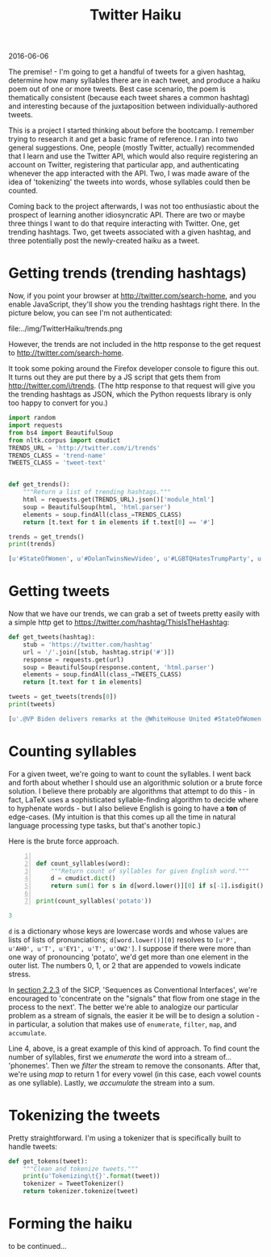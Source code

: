 #+OPTIONS: toc:nil
#+HTML_HEAD: <link href="../css/solarized-dark.css" rel="stylesheet" />
#+HTML_LINK_HOME: ../index.html
#+TITLE: Twitter Haiku
2016-06-06

The premise! - I'm going to get a handful of tweets for a given hashtag, determine how many syllables there are in each tweet, and produce a haiku poem out of one or more tweets. Best case scenario, the poem is thematically consistent (because each tweet shares a common hashtag) and interesting because of the juxtaposition between individually-authored tweets.

This is a project I started thinking about before the bootcamp. I remember trying to research it and get a basic frame of reference. I ran into two general suggestions. One, people (mostly Twitter, actually) recommended that I learn and use the Twitter API, which would also require registering an account on Twitter, registering that particular app, and authenticating whenever the app interacted with the API. Two, I was made aware of the idea of 'tokenizing' the tweets into words, whose syllables could then be counted.

Coming back to the project afterwards, I was not too enthusiastic about the prospect of learning another idiosyncratic API. There are two or maybe three things I want to do that require interacting with Twitter. One, get trending hashtags. Two, get tweets associated with a given hashtag, and three potentially post the newly-created haiku as a tweet.

* Getting trends (trending hashtags)
Now, if you point your browser at http://twitter.com/search-home, and you enable JavaScript, they'll show you the trending hashtags right there. In the picture below, you can see I'm not authenticated:

file:../img/TwitterHaiku/trends.png

However, the trends are not included in the http response to the get request to http://twitter.com/search-home.

It took some poking around the Firefox developer console to figure this out. It turns out they are put there by a JS script that gets them from http://twitter.com/i/trends. (The http response to that request will give you the trending hashtags as JSON, which the Python requests library is only too happy to convert for you.)

#+BEGIN_SRC python
import random
import requests
from bs4 import BeautifulSoup
from nltk.corpus import cmudict
TRENDS_URL = 'http://twitter.com/i/trends'
TRENDS_CLASS = 'trend-name'
TWEETS_CLASS = 'tweet-text'


def get_trends():
    """Return a list of trending hashtags."""
    html = requests.get(TRENDS_URL).json()['module_html']
    soup = BeautifulSoup(html, 'html.parser')
    elements = soup.findAll(class_=TRENDS_CLASS)
    return [t.text for t in elements if t.text[0] == '#']

trends = get_trends()
print(trends)
#+END_SRC

#+BEGIN_SRC python
[u'#StateOfWomen', u'#DolanTwinsNewVideo', u'#LGBTQHatesTrumpParty', u'#BB18', u'#5sosfansbreaktheinternet']
#+END_SRC

* Getting tweets
Now that we have our trends, we can grab a set of tweets pretty easily with a simple http get to https://twitter.com/hashtag/ThisIsTheHashtag:

#+BEGIN_SRC python
def get_tweets(hashtag):
    stub = 'https://twitter.com/hashtag'
    url = '/'.join([stub, hashtag.strip('#')])
    response = requests.get(url)
    soup = BeautifulSoup(response.content, 'html.parser')
    elements = soup.findAll(class_=TWEETS_CLASS)
    return [t.text for t in elements]

tweets = get_tweets(trends[0])
print(tweets)
#+END_SRC

#+BEGIN_SRC python
[u'.@VP Biden delivers remarks at the @WhiteHouse United #StateOfWomen Summit in Washington, D.C. http://snpy.tv/1URbJK9\xa0', u"Thank you for yours. We're all #StrongerTogether. #StateOfWomen https://twitter.com/GlobalFundWomen/status/742732656807444480\xa0\u2026", u"Thank you @Mariska for your incredible passion & commitment to survivors of sexual violence. We're excited to be here, too! #stateofwomen", u'Mic drop @POTUS    #StateOfWomen http://huff.to/238aNaA\xa0pic.twitter.com/IapDBiAwPy', u'"This is what a feminist looks like."\n\n#StateOfWomen pic.twitter.com/RwwK2JpUyp', u"Amy answers @deeljcr's #SMARTGIRLSASK question on maintaining friendships  #StateOfWomen @reportinglabspic.twitter.com/k7KSNTwRo0", u'Meet Mikaila Ulmer, the 11-year-old entrepreneur who introduced @POTUS at #StateofWomen http://bit.ly/1XnSaiP\xa0pic.twitter.com/xbpfNFCoSx', u"the #StateOfWomen summit celebrates how far we've come regarding women's rights - and how far we still have to go https://amp.twimg.com/v/144d35e7-9e4c-4f5e-a0f6-6e352e434d17\xa0\u2026", u'Pres Obama at #StateofWomen speaking on the need for equality in the workforce, incl. paid family and sick leave. pic.twitter.com/v9IkoYLSGX', u'It appears that because Joe Biden spoke for almost an hour at #StateOfWomen, the rest of the schedule is truncated.', u'Melinda on the gender gap nobody\u2019s talking about. #StateOfWomen http://b-gat.es/1URmEnc\xa0', u'"Our country is not just about the Benjamins," says @POTUS at #StateofWomen. "It\'s about the Tubmans, too" pic.twitter.com/vyjYgECZ9z', u'Ur bae @POTUS tells #StateofWomen he loves babies: "They bring them into the Oval Office. Makes me feel good." pic.twitter.com/YJd0SavsEx', u'"We passed the ACA to give more Americans the security of health care coverage." \u2014@POTUS #StateOfWomen pic.twitter.com/ez2ef0DXG8', u'"Today, thanks to the Affordable Care Act, birth control is free." #StateOfWomen #ThanksObamacarepic.twitter.com/oqEPYGkdJe', u'"I may be a little grayer than I was 8 yrs ago,but #ThisIsWhatAFeministLooksLike"- @POTUS Barack Obama #StateOfWomen pic.twitter.com/e2DOQla3zZ', u'"We need to retool our system so that modern families and businesses can thrive." \u2014@POTUS #StateOfWomen pic.twitter.com/NCeE5gHNHi', u'"Our workplace policies still look like they\u2019re straight out of Mad Men. " \u2014@POTUS #StateOfWomen pic.twitter.com/zgwvO8OlIV', u'"I may be a bit grayer than I was 8 years ago, but this is what a feminist looks like." \u2013 @POTUS #StateOfWomen pic.twitter.com/dHHafGakHr', u'From starting her own lemonade company to introducing @POTUS at #StateofWomen. Meet Mikaila: http://xon.ec/1RVeKvQ\xa0pic.twitter.com/Dzyo6WFmdR']
#+END_SRC

* Counting syllables
For a given tweet, we're going to want to count the syllables. I went back and forth about whether I should use an algorithmic solution or a brute force solution. I believe there probably are algorithms that attempt to do this - in fact, LaTeX uses a sophisticated syllable-finding algorithm to decide where to hyphenate words - but I also believe English is going to have a *ton* of edge-cases. (My intuition is that this comes up all the time in natural language processing type tasks, but that's another topic.)

Here is the brute force approach.

#+BEGIN_SRC python -n

def count_syllables(word):
    """Return count of syllables for given English word."""
    d = cmudict.dict()
    return sum(1 for s in d[word.lower()][0] if s[-1].isdigit())

print(count_syllables('potato'))
#+END_SRC

#+BEGIN_SRC python
3
#+END_SRC

~d~ is a dictionary whose keys are lowercase words and whose values are lists of lists of pronunciations; ~d[word.lower()][0]~ resolves to ~[u'P', u'AH0', u'T', u'EY1', u'T', u'OW2']~. I suppose if there were more than one way of pronouncing 'potato', we'd get more than one element in the outer list. The numbers 0, 1, or 2 that are appended to vowels indicate stress.

In [[file:../SICP/section-2.2.3.html][section 2.2.3]] of the SICP, 'Sequences as Conventional Interfaces', we're encouraged to 'concentrate on the "signals" that flow from one stage in the process to the next'. The better we're able to analogize our particular problem as a stream of signals, the easier it be will be to design a solution - in particular, a solution that makes use of ~enumerate~, ~filter~, ~map~, and ~accumulate~.

Line 4, above, is a great example of this kind of approach. To find count the number of syllables, first we /enumerate/ the word into a stream of... 'phonemes'. Then we /filter/ the stream to remove the consonants. After that, we're using /map/ to return 1 for every vowel (in this case, each vowel counts as one syllable). Lastly, we /accumulate/ the stream into a sum.

* Tokenizing the tweets

Pretty straightforward. I'm using a tokenizer that is specifically built to handle tweets:

#+BEGIN_SRC python
def get_tokens(tweet):
    """Clean and tokenize tweets."""
    print(u'Tokenizing\t{}'.format(tweet))
    tokenizer = TweetTokenizer()
    return tokenizer.tokenize(tweet)
#+END_SRC

* Forming the haiku

to be continued...

#+BEGIN_COMMENT

#+BEGIN_SRC python
def form_haiku():
    hashtag = random.choice(get_trends())
    tweets = get_tweets(hashtag)
    for tweet in tweets:
        print('tweet: {}'.format(tweet))
        print('syllables: {}'.format(count_syllables(tweet)))
    # haiku = []
    # while not haiku:
        # print('enter while loop')
        # print(haiku)
        # hashtag = random.choice(get_trends())
        # print(hashtag)
        # tweets = get_tweets(hashtag)
        # verses = [3] # verses = [5, 7, 5]
        # for tweet in tweets:
            # if verses and count_syllables(tweet) == verses[0]:
                # haiku.append(tweet)
                # print('appended {}'.format(tweet))
                # verses.pop(0)
                # print('verses remaining: {}'.format(verses))
    # return hashtag, haiku
#+END_SRC

#+END_COMMENT

